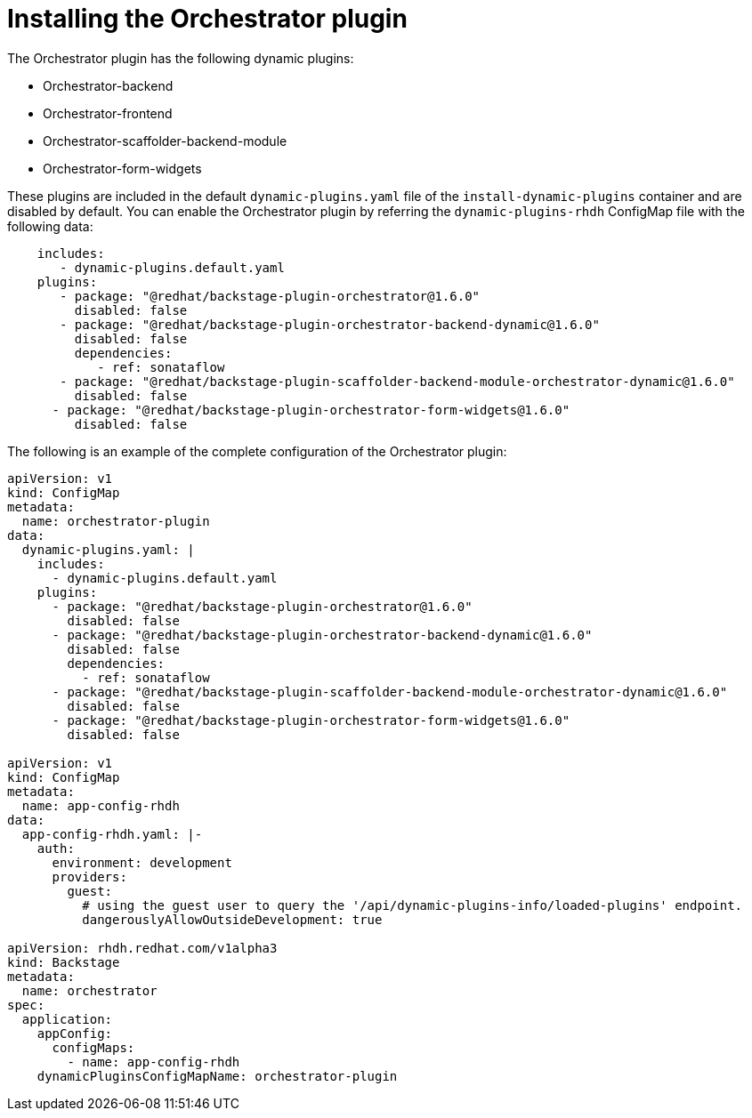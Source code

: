 :_mod-docs-content-type: PROCEDURE

[id="proc-install-orchestrator-plugin.adoc_{context}"]
= Installing the Orchestrator plugin

The Orchestrator plugin has the following dynamic plugins:

* Orchestrator-backend
* Orchestrator-frontend
* Orchestrator-scaffolder-backend-module
* Orchestrator-form-widgets

These plugins are included in the default `dynamic-plugins.yaml` file of the `install-dynamic-plugins` container and are disabled by default. You can enable the Orchestrator plugin by referring the `dynamic-plugins-rhdh` ConfigMap file with the following data:

[source,bash]
----
    includes:
       - dynamic-plugins.default.yaml
    plugins:
       - package: "@redhat/backstage-plugin-orchestrator@1.6.0"
         disabled: false
       - package: "@redhat/backstage-plugin-orchestrator-backend-dynamic@1.6.0"
         disabled: false
         dependencies:
            - ref: sonataflow
       - package: "@redhat/backstage-plugin-scaffolder-backend-module-orchestrator-dynamic@1.6.0"
         disabled: false
      - package: "@redhat/backstage-plugin-orchestrator-form-widgets@1.6.0"
         disabled: false
----

The following is an example of the complete configuration of the Orchestrator plugin:

[source,bash]
----
apiVersion: v1
kind: ConfigMap
metadata:
  name: orchestrator-plugin
data:
  dynamic-plugins.yaml: |
    includes:
      - dynamic-plugins.default.yaml
    plugins:
      - package: "@redhat/backstage-plugin-orchestrator@1.6.0"
        disabled: false
      - package: "@redhat/backstage-plugin-orchestrator-backend-dynamic@1.6.0"
        disabled: false
        dependencies:
          - ref: sonataflow
      - package: "@redhat/backstage-plugin-scaffolder-backend-module-orchestrator-dynamic@1.6.0"
        disabled: false
      - package: "@redhat/backstage-plugin-orchestrator-form-widgets@1.6.0"
        disabled: false

apiVersion: v1
kind: ConfigMap
metadata:
  name: app-config-rhdh
data:
  app-config-rhdh.yaml: |-
    auth:
      environment: development
      providers:
        guest:
          # using the guest user to query the '/api/dynamic-plugins-info/loaded-plugins' endpoint.
          dangerouslyAllowOutsideDevelopment: true

apiVersion: rhdh.redhat.com/v1alpha3
kind: Backstage
metadata:
  name: orchestrator
spec:
  application:
    appConfig:
      configMaps:
        - name: app-config-rhdh
    dynamicPluginsConfigMapName: orchestrator-plugin
----
